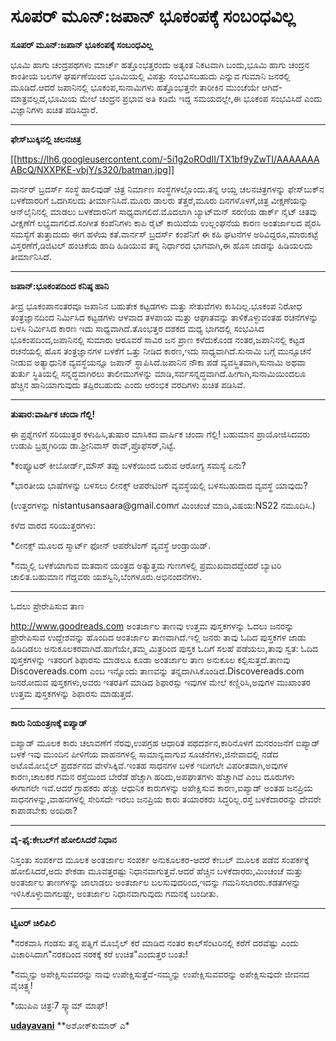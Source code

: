 * ಸೂಪರ್ ಮೂನ್:ಜಪಾನ್ ಭೂಕಂಪಕ್ಕೆ ಸಂಬಂಧವಿಲ್ಲ

*ಸೂಪರ್ ಮೂನ್:ಜಪಾನ್ ಭೂಕಂಪಕ್ಕೆ ಸಂಬಂಧವಿಲ್ಲ*

ಭೂಮಿ ಹಾಗು ಚಂದ್ರಪಥಗಳು ಮಾರ್ಚ್ ಹತ್ತೊಂಭತ್ತರಂದು ಅತ್ಯಂತ ನಿಕಟವಾಗಿ ಬಂದು,ಭೂಮಿ
ಹಾಗು ಚಂದ್ರನ ಕಾಂತೀಯ ಬಲಗಳ ಘರ್ಷಣೆಯಿಂದ ಭೂಮಿಯಲ್ಲಿ ವಿಪತ್ತು ಸಂಭವಿಸಬಹುದು ಎನ್ನುವ
ಗುಮಾನಿ ಜನರಲ್ಲಿ ಮೂಡಿದೆ.ಆದರೆ ಜಪಾನಿನಲ್ಲಿ ಭೂಕಂಪ,ಸುನಾಮಿಗಳು ಹತ್ತೊಂಭತ್ತನೇ
ತಾರೀಕಿನ ಮುಂಚೆಯೇ ಆಗಿದೆ-ಮಾತ್ರವಲ್ಲದೆ,ಭೂಮಿಯ ಮೇಲೆ ಚಂದ್ರನ ಪ್ರಭಾವ ಅತಿ ಕಡಿಮೆ
ಇದ್ದ ಸಮಯದಲ್ಲೇ,ಈ ಭೂಕಂಪ ಸಂಭವಿಸಿದೆ ಎಂದು ವಿಜ್ಞಾನಿಗಳು ಖಚಿತ ಪಡಿಸಿದ್ದಾರೆ.

--------------------------------------

*ಫೇಸ್‌ಬುಕ್ಕಿನಲ್ಲಿ ಚಲನಚಿತ್ರ*

[[https://lh6.googleusercontent.com/-5i1g2oROdII/TX1bf9yZwTI/AAAAAAAABcQ/NXXPKE-vbjY/s1600/batman.jpg][[[https://lh6.googleusercontent.com/-5i1g2oROdII/TX1bf9yZwTI/AAAAAAAABcQ/NXXPKE-vbjY/s320/batman.jpg]]]]

ವಾರ್ನರ್ ಬ್ರದರ್ಸ್ ಸಂಸ್ಥೆ ಹಾಲಿವುಡ್ ಚಿತ್ರ ನಿರ್ಮಾಣ ಸಂಸ್ಥೆಗಳಲ್ಲೊಂದು.ತನ್ನ ಆಯ್ದ
ಚಲನಚಿತ್ರಗಳನ್ನು ಫೇಸ್‌ಬುಕ್‌ನ ಬಳಕೆದಾರರಿಗೆ ಒದಗಿಸಲದು ತೀರ್ಮಾನಿಸಿದೆ.ಮೂರು ಡಾಲರು
ತೆತ್ತರೆ,ಮೂರು ದಿನಗಳೊಳಗೆ,ಚಿತ್ರ ವೀಕ್ಷಣೆಯನ್ನು ಆನ್‌ಲೈನಿನಲ್ಲಿ ಮಾಡಲು
ಬಳಕೆದಾರನಿಗೆ ಸಾಧ್ಯವಾಗಲಿದೆ.ಮೊದಲಾಗಿ ಬ್ಯಾಟ್‌ಮನ್ ಸರಣಿಯ ಡಾರ್ಕ್ ನೈಟ್ ಚಿತವು
ವೀಕ್ಷಣೆಗೆ ಲಭ್ಯವಾಗಲಿದೆ.ಸಂಗೀತ ಕಂಪೆನಿಗಳು ಕಾಪಿ ರೈಟ್ ಕಾಯಿದೆಯ ಉಲ್ಲಂಘನೆಯ ಕಾರಣ
ಅಂತರ್ಜಾಲದ ಪೈರಸಿ ಸಮಸ್ಯೆಗೆ ತುತ್ತಾದುದು ಈಗ ಹಳೆಯ ಕತೆ.ವಾರ್ನಸ್ ಬ್ರದರ್ಸ್
ಕಂಪೆನಿಗೆ ಈ ಕಹಿ ಘಟನೆಗಳ ಅರಿವಿದ್ದರೂ,ಮಾರುಕಟ್ಟೆ ವಿಸ್ತರಣೆಗೆ,ಡಿಜಿಟಲ್ ಹಂಚಿಕೆಯ
ಹಾದಿ ಹಿಡಿಯುವ ತನ್ನ ನಿರ್ಧಾರದ ಭಾಗವಾಗಿ,ಈ ಹೊಸ ಜಾಡನ್ನು ಹಿಡಿಯಲದು ತೀರ್ಮಾನಿಸಿದೆ.

-----------------------

*ಜಪಾನ್:ಭೂಕಂಪದಿಂದ ಕನಿಷ್ಠ ಹಾನಿ*

ತೀವ್ರ ಭೂಕಂಪಾನಂತರವೂ ಜಪಾನಿನ ಬಹುತೇಕ ಕಟ್ಟಡಗಳು ಮತ್ತು ಸೇತುವೆಗಳು
ಕುಸಿದಿಲ್ಲ.ಭೂಕಂಪ ನಿರೋಧ ತಂತ್ರಜ್ಞಾನದಿಂದ ನಿರ್ಮಿಸಿದ ಕಟ್ಟಡಗಳು ಆಳವಾದ ತಳಪಾಯ
ಮತ್ತು ಆಘಾತವನ್ನು ತಾಳಿಕೊಳ್ಳುವಂತಹ ರಚನೆಗಳನ್ನು ಬಳಸಿ ನಿರ್ಮಿಸಿದ ಕಾರಣ ಇದು
ಸಾಧ್ಯವಾಗಿದೆ.ತೊಂಭತ್ತರ ದಶಕದ ಮಧ್ಯ ಭಾಗದಲ್ಲಿ ಸಂಭವಿಸಿದ ಭೂಕಂಪದಿಂದ,ಜಪಾನಿನಲ್ಲಿ
ಸುಮಾರು ಆರೂವರೆ ಸಾವಿರ ಜನ ಪ್ರಾಣ ಕಳೆದುಕೊಂಡ ನಂತರ,ಜಪಾನಿನಲ್ಲಿ ಕಟ್ಟಡ ರಚನೆಯಲ್ಲಿ
ಹೊಸ ತಂತ್ರಜ್ಞಾನಗಳ ಬಳಕೆಗೆ ಒತ್ತು ನೀಡಿದ ಕಾರಣ,ಇದು ಸಾಧ್ಯವಾಗಿದೆ.ಸುನಾಮಿ ಬಗ್ಗೆ
ಮುನ್ಸೂಚನೆ ನೀಡುವ ಅತ್ಯಾಧುನಿಕ ವ್ಯವಸ್ಥೆಯನ್ನೂ ಜಪಾನ್ ಸ್ಥಾಪಿಸಿದೆ.ಜಪಾನಿನ ನೌಕಾ
ಪಡೆ ವ್ಯವಸ್ಥಿತವಾಗಿ,ಸುನಾಮಿ ಅಥವಾ ತುರ್ತು ಸ್ಥಿತಿಯಲ್ಲಿ ಸನ್ನದ್ಧವಾಗಿರಲು
ತಾಲೀಮುಗಳನ್ನು ಮಾಡಿ,ಸರ್ವಸನ್ನದ್ಧವಾಗಿದೆ.ಹೀಗಾಗಿ,ಸುನಾಮಿಯಿಂದಲೂ ಹೆಚ್ಚಿನ
ಹಾನಿಯಾಗುವುದು ತಪ್ಪಿರಬಹುದು ಎಂದು ಆರಂಭಿಕ ವರದಿಗಳು ಖಚಿತ ಪಡಿಸಿವೆ.

----------------------------------

*ತುಷಾರ:ವಾರ್ಷಿಕ ಚಂದಾ ಗೆಲ್ಲಿ!*

ಈ ಪ್ರಶ್ನೆಗಳಿಗೆ ಸರಿಯುತ್ತರ ಕಳುಹಿಸಿ,ತುಷಾರ ಮಾಸಿಕದ ವಾರ್ಷಿಕ ಚಂದಾ ಗೆಲ್ಲಿ!
ಬಹುಮಾನ ಪ್ರಾಯೋಜಿಸಿದವರು ಉಡುಪಿ ಬ್ರಹ್ಮಗಿರಿಯ ಡಾ.ಶ್ರೀನಿವಾಸ್
ರಾವ್,ಪ್ರೊಫೆಸರ್,ನಿಟ್ಟೆ.

*ಕಂಪ್ಯೂಟರ್ ಕೀಬೋರ್ಡ್,ಮೌಸ್ ತಪ್ಪು ಬಳಕೆಯಿಂದ ಬರುವ ಆರೋಗ್ಯ ಸಮಸ್ಯೆ ಏನು?

*ಭಾರತೀಯ ಭಾಷೆಗಳನ್ನು ಬಳಸಲು ಲೀನಕ್ಸ್ ಆಪರೇಟಿಂಗ್ ವ್ಯವಸ್ಥೆಯಲ್ಲಿ ಬಳಸಬಹುದಾದ
ವ್ಯವಸ್ಥೆ ಯಾವುದು?

(ಉತ್ತರಗಳನ್ನು nistantusansaara@gmail.comಗೆ ಮಿಂಚಂಚೆ ಮಾಡಿ,ವಿಷಯ:NS22
ನಮೂದಿಸಿ.)

ಕಳೆದ ವಾರದ ಸರಿಯುತ್ತರಗಳು:

*ಲೀನಕ್ಸ್ ಮೂಲದ ಸ್ಮಾರ್ಟ್ ಫೋನ್ ಆಪರೇಟಿಂಗ್ ವ್ಯವಸ್ಥೆ ಆಂಡ್ರಾಯಿಡ್.

*ನಮ್ಮಲ್ಲಿ ಬಳಕೆಯಾಗುವ ಮತದಾನ ಯಂತ್ರದ ಅತ್ಯುತ್ತಮ ಗುಣಗಳಲ್ಲಿ ಪ್ರಮುಖವಾದದ್ದೆಂದರೆ
ಬ್ಯಾಟರಿ ಚಾಲಿತ.ಬಹುಮಾನ ಗೆದ್ದವರು ಯಶಸ್ವಿನಿ,ಬೆಂಗಳೂರು.ಅಭಿನಂದನೆಗಳು.

-------------------------------------------------

ಓದಲು ಪ್ರೇರೇಪಿಸುವ ತಾಣ

http://www.goodreads.com ಅಂತರ್ಜಾಲ ತಾಣವು ಉತ್ತಮ ಪುಸ್ತಕಗಳನ್ನು ಓದಲು ಜನರನ್ನು
ಪ್ರೇರೇಪಿಸುವ ಉದ್ದೇಶವನ್ನು ಹೊಂದಿದ ಅಂತರ್ಜಾಲ ತಾಣವಾಗಿದೆ.ಇಲ್ಲಿ ಜನರು ತಾವು ಓದಿದ
ಪುಸ್ತಕಗಳ ಜಾಡು ಹಿಡಿದಿಡಲು ಅನುಕೂಲಕರವಾಗಿದೆ.ಹಾಗೆಯೇ,ತಮ್ಮ ಮಿತ್ರರಿಂದ ಪುಸ್ತಕ
ಓದಿಗೆ ಸಲಹೆ ಪಡೆಯಲು,ತಾವು ಸ್ವತ: ಓದಿದ ಪುಸ್ತಕಗಳನ್ನು ಇತರರಿಗೆ ಶಿಫಾರಸು ಮಾಡಲೂ
ಕೂಡಾ ಅಂತರ್ಜಾಲ ತಾಣ ಅನುಕೂಲ ಕಲ್ಪಿಸುತ್ತದೆ.ತಾಣವು Discovereads.com ಎಂಬ
ಇನ್ನೊಂದು ತಾಣವನ್ನು ತನ್ನದಾಗಿಸಿಕೊಂಡಿದೆ.Discovereads.com ಜನರೋದುವ
ಪುಸ್ತಕಗಳು,ಅವರು ಇತರತಿಗೆ ಮಾಡಿದ ಶಿಫಾರಸ್ಸು ಇವುಗಳ ಮೇಲೆ ಕಣ್ಣಿರಿಸಿ,ಅವುಗಳ
ಮುಖಾಂತರ ಉತ್ತಮ ಪುಸ್ತಕಗಳನ್ನು ಶಿಫಾರಸು ಮಾಡುತ್ತದೆ.

-----------------------------------------

*ಕಾರು ನಿಯಂತ್ರಣಕ್ಕೆ ಐಪ್ಯಾಡ್*

ಐಪ್ಯಾಡ್ ಮೂಲಕ ಕಾರು ಚಲಾವಣೆಗೆ ನೆರವು,ಉಪಗ್ರಹ ಆಧಾರಿತ ಪಥದರ್ಶನ,ಕಾರಿನೊಳಗೆ
ಮನರಂಜನೆಗೆ ಐಪ್ಯಾಡ್ ಬಳಕೆ ಇವು ಮುಂದಿನ ಪೀಳಿಗೆಯ ವಾಹನಗಳಲ್ಲಿ ಸಾಮಾನ್ಯವಾಗುವ
ಸೂಚನೆಗಳು,ಜಿನೇವಾದಲ್ಲಿ ನಡೆದ ಅಟೊಮೋಬೈಲ್ ಪ್ರದರ್ಶನದ ವೇಳೆಸಿಕ್ಕಿವೆ.ಇಂತಹ ಸಾಧನಗಳ
ಬಳಕೆ ಇದೀಗಲೇ ವಿಪರೀತವಾಗಿ,ಅವುಗಳ ಕಾರಣ,ಚಾಲಕರ ಗಮನ ರಸ್ತೆಯಿಂದ ಬೇರೆಡೆ ಹೆಚ್ಚಾಗಿ
ಹರಿದು,ಅಪಘಾತಗಳು ಹೆಚ್ಚಾಗಿವೆ ಎಂಬ ದೂರುಗಳು ಈಗಾಗಲೇ ಇವೆ.ಆದರೆ ಗ್ರಾಹಕರು ಹೆಚ್ಚು
ಆಧುನಿಕ ಕಾರುಗಳನ್ನು ಅಪೇಕ್ಷಿಸುವ ಕಾರಣ,ಐಪ್ಯಾಡ್ ಅಂತಹ ಜನಪ್ರಿಯ
ಸಾಧನಗಳನ್ನು,ವಾಹನಗಳಲ್ಲಿ ಸೇರಿಸದೇ ಇರಲು ಜನಪ್ರಿಯ ಕಾರು ತಯಾರಕರು ಸಿದ್ಧರಿಲ್ಲ.ರಸ್ತೆ
ಬಳಕೆದಾರರನ್ನು ದೇವರೇ ಕಾಪಾಡಬೇಕು ಅಂದಿರಾ?

-----------------------------------------

*ವೈ-ಫೈ:ಕೇಬಲ್‌ಗೆ ಹೋಲಿಸಿದರೆ ನಿಧಾನ*

ನಿಸ್ತಂತು ಸಂಪರ್ಕದ ಮೂಲಕ ಅಂತರ್ಜಾಲ ಸಂಪರ್ಕ ಅನುಕೂಲಕರ-ಆದರೆ ಕೇಬಲ್ ಮೂಲಕ ಪಡೆವ
ಸಂಪರ್ಕಕ್ಕೆ ಹೋಲಿಸಿದರೆ,ಅದು ಶೇಕಡಾ ಮೂವತ್ತರಷ್ಟು ನಿಧಾನವಾಗುತ್ತವೆ.ಆದರೆ ಹೆಚ್ಚಿನ
ಬಳಕೆದಾರರು,ಮಿಂಚಂಚೆ ಮತ್ತು ಅಂತರ್ಜಾಲ ತಾಣಗಳನ್ನು ಜಾಲಾಡಲು ಅಂತರ್ಜಾಲ
ಬಲಸುವುದರಿಂದ,ಇದನ್ನು ಗಮನಿಸಲಾರರು.ಕಡತಗಳನ್ನು ಇಳಿಸಿಕೊಳ್ಳುವಾಗಲಷ್ಟೇ, ಅಂತರ್ಜಾಲ
ನಿಧಾನವಾಗುವುದು ಗಮನಕ್ಕೆ ಬಂದೀತು.

-------------------------------------

*ಟ್ವಿಟರ್ ಚಿಲಿಪಿಲಿ*

*ನರಕವಾಸಿ ಗಂಡಸು ತನ್ನ ಪತ್ನಿಗೆ ಮೊಬೈಲ್ ಕರೆ ಮಾಡಿದ ನಂತರ ಕಾಲ್‌ಸೆಂಟರಿನಲ್ಲಿ ಕರೆಗೆ
ದರವೆಷ್ಟು ಎಂದು ವಿಚಾರಿಸಿದಾಗ"ನರಕದಿಂದ ನರಕಕ್ಕೆ ಕರೆ ಉಚಿತ"ಎಂದುತ್ತರ ಬಂತು!

*ನಮ್ಮನ್ನು ಅಪೇಕ್ಷಿಸುವವರನ್ನು ನಾವು ಉಪೇಕ್ಷಿಸುತ್ತೆವೆ-ನಮ್ಮನ್ನು
ಉಪೇಕ್ಷಿಸುವವರನ್ನು ಅಪೇಕ್ಷಿಸುವುದೇ ಜೀವನದ ವೈಚಿತ್ರ್ಯ!

*ಯುಪಿಎ ಚಿತ್ರ:7 ಸ್ಕ್ಯಾಮ್ ಮಾಫ್!

 [[http://74.127.61.106/epaper/ViewPDf.aspx?Id=17529][*udayavani*]]
 **ಅಶೋಕ್‌ಕುಮಾರ್ ಎ*
